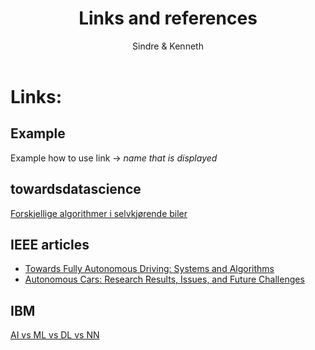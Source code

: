 #+author: Sindre & Kenneth
#+title: Links and references
#+description: Links and references to final report in DAVE3625 year 2020.

* Links:
** Example
Example how to use link -> [[url goes here][name that is displayed]]
** towardsdatascience
[[https://towardsdatascience.com/ai-and-the-vehicle-went-autonomous-e176c73239c6][Forskjellige algorithmer i selvkjørende biler]]
** IEEE articles
- [[https://ieeexplore.ieee.org/stamp/stamp.jsp?tp=&arnumber=5940562][Towards Fully Autonomous Driving: Systems and Algorithms]]
- [[https://ieeexplore.ieee.org/stamp/stamp.jsp?tp=&arnumber=8457076&tag=1][Autonomous Cars: Research Results, Issues, and Future Challenges]]
** IBM
[[https://www.ibm.com/cloud/blog/ai-vs-machine-learning-vs-deep-learning-vs-neural-networks][AI vs ML vs DL vs NN]]
